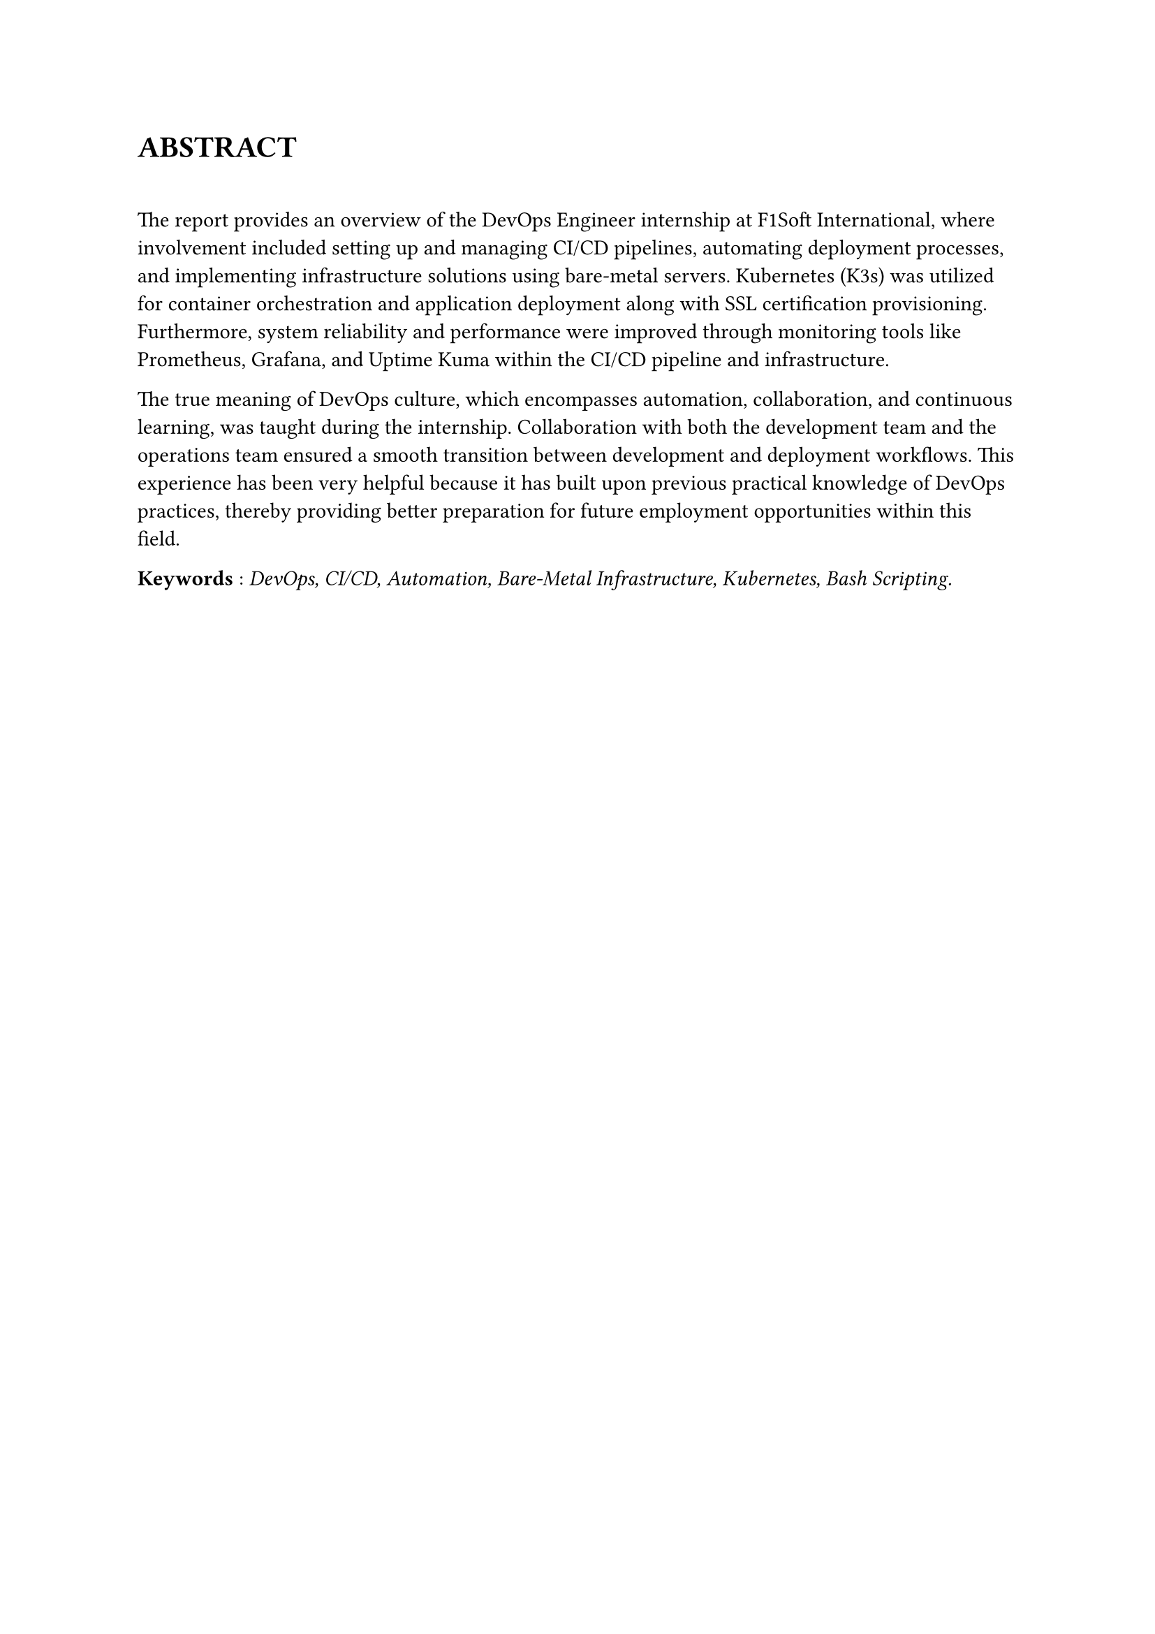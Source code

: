


= ABSTRACT  
\
/*
This report provides an overview of my DevOps Engineer internship at F1Soft International, where I was involved in setting up and managing CI/CD pipelines, automating deployment processes and implementing infrastructure solutions using bare-metal servers. During my time there I got to work with Kubernetes (K3s) for container orchestration and deploying applications along with SSL certification provisioning. Furthermore, among other things, I improved system reliability and performance through monitoring tools like Prometheus, Grafana and Uptime Kuma as well as focusing on security enhancements within the CI/CD pipeline and infrastructure. 


The internship taught me the true meaning of DevOps culture which is automation, collaboration and continuous learning. I worked hand in hand with both the development team and the operations team to ensure that there was a smooth transition between development and deployment workflows. This has been very helpful for me because it has added onto what I had already learnt practically about DevOps practices thereby preparing myself better for any other future employment opportunities within this field. 
*/


The report provides an overview of the DevOps Engineer internship at F1Soft International, where involvement included setting up and managing CI/CD pipelines, automating deployment processes, and implementing infrastructure solutions using bare-metal servers. Kubernetes (K3s) was utilized for container orchestration and application deployment along with SSL certification provisioning. Furthermore, system reliability and performance were improved through monitoring tools like Prometheus, Grafana, and Uptime Kuma within the CI/CD pipeline and infrastructure.

The true meaning of DevOps culture, which encompasses automation, collaboration, and continuous learning, was taught during the internship. Collaboration with both the development team and the operations team ensured a smooth transition between development and deployment workflows. This experience has been very helpful because it has built upon previous practical knowledge of DevOps practices, thereby providing better preparation for future employment opportunities within this field.


*Keywords* : _DevOps, CI/CD, Automation, Bare-Metal Infrastructure, Kubernetes, Bash Scripting._





#pagebreak()

